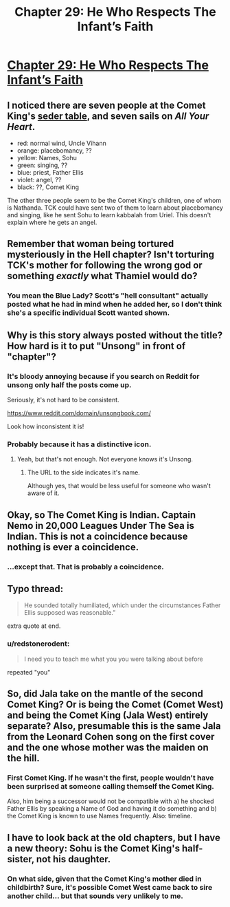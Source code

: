 #+TITLE: Chapter 29: He Who Respects The Infant’s Faith

* [[http://unsongbook.com/chapter-29-he-who-respects-the-infants-faith/][Chapter 29: He Who Respects The Infant’s Faith]]
:PROPERTIES:
:Author: itisike
:Score: 51
:DateUnix: 1468797548.0
:DateShort: 2016-Jul-18
:END:

** I noticed there are seven people at the Comet King's [[http://unsongbook.com/chapter-17-that-the-children-of-jerusalem-may-be-saved-from-slavery/][seder table]], and seven sails on /All Your Heart/.

- red: normal wind, Uncle Vihann
- orange: placebomancy, ??
- yellow: Names, Sohu
- green: singing, ??
- blue: priest, Father Ellis
- violet: angel, ??
- black: ??, Comet King

The other three people seem to be the Comet King's children, one of whom is Nathanda. TCK could have sent two of them to learn about placebomancy and singing, like he sent Sohu to learn kabbalah from Uriel. This doesn't explain where he gets an angel.
:PROPERTIES:
:Author: redstonerodent
:Score: 12
:DateUnix: 1468844652.0
:DateShort: 2016-Jul-18
:END:


** Remember that woman being tortured mysteriously in the Hell chapter? Isn't torturing TCK's mother for following the wrong god or something /exactly/ what Thamiel would do?
:PROPERTIES:
:Author: ThatDarnSJDoubleW
:Score: 3
:DateUnix: 1468877199.0
:DateShort: 2016-Jul-19
:END:

*** You mean the Blue Lady? Scott's "hell consultant" actually posted what he had in mind when he added her, so I don't think she's a specific individual Scott wanted shown.
:PROPERTIES:
:Author: MugaSofer
:Score: 3
:DateUnix: 1469029787.0
:DateShort: 2016-Jul-20
:END:


** Why is this story always posted without the title? How hard is it to put "Unsong" in front of "chapter"?
:PROPERTIES:
:Author: GlueBoy
:Score: 7
:DateUnix: 1468805676.0
:DateShort: 2016-Jul-18
:END:

*** It's bloody annoying because if you search on Reddit for unsong only half the posts come up.

Seriously, it's not hard to be consistent.

[[https://www.reddit.com/domain/unsongbook.com/]]

Look how inconsistent it is!
:PROPERTIES:
:Author: RMcD94
:Score: 7
:DateUnix: 1468842773.0
:DateShort: 2016-Jul-18
:END:


*** Probably because it has a distinctive icon.
:PROPERTIES:
:Author: SoundLogic2236
:Score: 15
:DateUnix: 1468807421.0
:DateShort: 2016-Jul-18
:END:

**** Yeah, but that's not enough. Not everyone knows it's Unsong.
:PROPERTIES:
:Author: Dwood15
:Score: 4
:DateUnix: 1468826809.0
:DateShort: 2016-Jul-18
:END:

***** The URL to the side indicates it's name.

Although yes, that would be less useful for someone who wasn't aware of it.
:PROPERTIES:
:Author: Cariyaga
:Score: 2
:DateUnix: 1468829296.0
:DateShort: 2016-Jul-18
:END:


** Okay, so The Comet King is Indian. Captain Nemo in 20,000 Leagues Under The Sea is Indian. This is not a coincidence because nothing is ever a coincidence.
:PROPERTIES:
:Author: gbear605
:Score: 2
:DateUnix: 1468895472.0
:DateShort: 2016-Jul-19
:END:

*** ...except that. That is probably a coincidence.
:PROPERTIES:
:Author: abcd_z
:Score: 1
:DateUnix: 1469032562.0
:DateShort: 2016-Jul-20
:END:


** Typo thread:

#+begin_quote
  He sounded totally humiliated, which under the circumstances Father Ellis supposed was reasonable.”
#+end_quote

extra quote at end.
:PROPERTIES:
:Author: ketura
:Score: 2
:DateUnix: 1468800391.0
:DateShort: 2016-Jul-18
:END:

*** u/redstonerodent:
#+begin_quote
  I need you to teach me what you you were talking about before
#+end_quote

repeated "you"
:PROPERTIES:
:Author: redstonerodent
:Score: 1
:DateUnix: 1468809744.0
:DateShort: 2016-Jul-18
:END:


** So, did Jala take on the mantle of the second Comet King? Or is being the Comet (Comet West) and being the Comet King (Jala West) entirely separate? Also, presumable this is the same Jala from the Leonard Cohen song on the first cover and the one whose mother was the maiden on the hill.
:PROPERTIES:
:Author: __2BR02B__
:Score: 2
:DateUnix: 1468812093.0
:DateShort: 2016-Jul-18
:END:

*** First Comet King. If he wasn't the first, people wouldn't have been surprised at someone calling themself the Comet King.

Also, him being a successor would not be compatible with a) he shocked Father Ellis by speaking a Name of God and having it do something and b) the Comet King is known to use Names frequently. Also: timeline.
:PROPERTIES:
:Author: VorpalAuroch
:Score: 11
:DateUnix: 1468828029.0
:DateShort: 2016-Jul-18
:END:


** I have to look back at the old chapters, but I have a new theory: Sohu is the Comet King's half-sister, not his daughter.
:PROPERTIES:
:Author: ulyssessword
:Score: 1
:DateUnix: 1468865600.0
:DateShort: 2016-Jul-18
:END:

*** On what side, given that the Comet King's mother died in childbirth? Sure, it's possible Comet West came back to sire another child... but that sounds very unlikely to me.
:PROPERTIES:
:Author: Evan_Th
:Score: 3
:DateUnix: 1468866061.0
:DateShort: 2016-Jul-18
:END:

